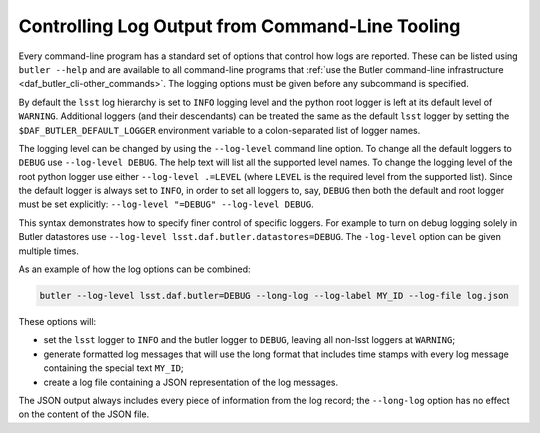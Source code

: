 .. _cli_logging_options:

Controlling Log Output from Command-Line Tooling
================================================

Every command-line program has a standard set of options that control how logs are reported.
These can be listed using ``butler --help`` and are available to all command-line programs that :ref:`use the Butler command-line infrastructure <daf_butler_cli-other_commands>`.
The logging options must be given before any subcommand is specified.

By default the ``lsst`` log hierarchy is set to ``INFO`` logging level and the python root logger is left at its default level of ``WARNING``.
Additional loggers (and their descendants) can be treated the same as the default ``lsst`` logger by setting the ``$DAF_BUTLER_DEFAULT_LOGGER`` environment variable to a colon-separated list of logger names.

The logging level can be changed by using the ``--log-level`` command line option.
To change all the default loggers to ``DEBUG`` use ``--log-level DEBUG``.
The help text will list all the supported level names.
To change the logging level of the root python logger use either ``--log-level .=LEVEL`` (where ``LEVEL`` is the required level from the supported list).
Since the default logger is always set to ``INFO``, in order to set all loggers to, say, ``DEBUG`` then both the default and root logger must be set explicitly: ``--log-level "=DEBUG" --log-level DEBUG``.

This syntax demonstrates how to specify finer control of specific loggers.
For example to turn on debug logging solely in Butler datastores use ``--log-level lsst.daf.butler.datastores=DEBUG``.
The ``-log-level`` option can be given multiple times.

As an example of how the log options can be combined:

.. code-block:: bash

    butler --log-level lsst.daf.butler=DEBUG --long-log --log-label MY_ID --log-file log.json

These options will:

* set the ``lsst`` logger to ``INFO`` and the butler logger to ``DEBUG``, leaving all non-lsst loggers at ``WARNING``;
* generate formatted log messages that will use the long format that includes time stamps with every log message containing the special text ``MY_ID``;
* create a log file containing a JSON representation of the log messages.

The JSON output always includes every piece of information from the log record; the ``--long-log`` option has no effect on the content of the JSON file.

